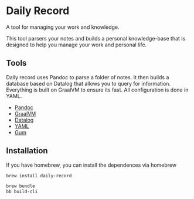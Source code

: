* Daily Record

A tool for managing your work and knowledge.

This tool parsers your notes and builds a personal knowledge-base that
is designed to help you manage your work and personal life.

** Tools

Daily record uses Pandoc to parse a folder of notes. It then builds a
database based on Datalog that allows you to query for
information. Everything is built on GraalVM to ensure its fast. All
configuration is done in YAML.

- [[https://pandoc.org/][Pandoc]]
- [[https://www.graalvm.org/][GraalVM]]
- [[https://github.com/juji-io/datalevin][Datalog]]
- [[https://yaml.org/][YAML]]
- [[https://github.com/charmbracelet/gum][Gum]]

** Installation

If you have homebrew, you can install the dependences via homebrew

#+BEGIN_SRC bash
brew install daily-record

#+END_SRC



#+BEGIN_SRC bash
brew bundle
bb build-cli
#+END_SRC
